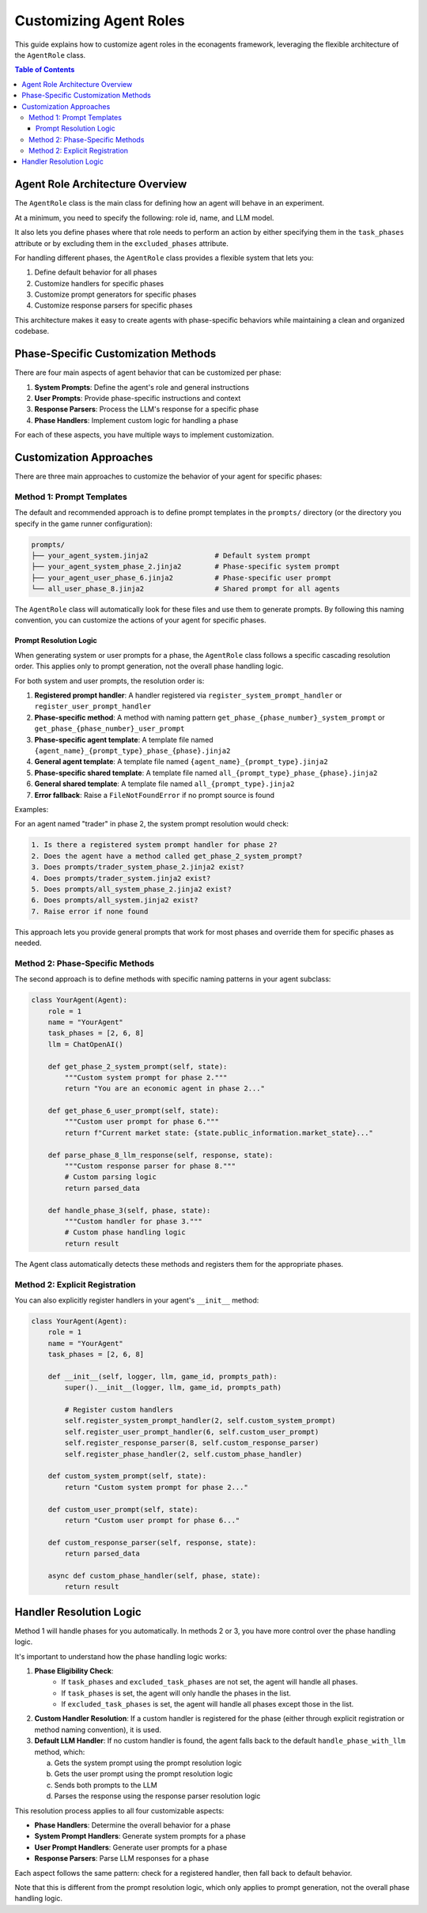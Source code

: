 Customizing Agent Roles
=======================

This guide explains how to customize agent roles in the econagents framework, leveraging the flexible architecture of the ``AgentRole`` class.

.. contents:: Table of Contents
   :depth: 3
   :local:

Agent Role Architecture Overview
--------------------------------

The ``AgentRole`` class is the main class for defining how an agent will behave in an experiment.

At a minimum, you need to specify the following: role id, name, and LLM model.

It also lets you define phases where that role needs to perform an action by either specifying them in the ``task_phases`` attribute or by excluding them in the ``excluded_phases`` attribute.

For handling different phases, the ``AgentRole`` class provides a flexible system that lets you:

1. Define default behavior for all phases
2. Customize handlers for specific phases
3. Customize prompt generators for specific phases
4. Customize response parsers for specific phases

This architecture makes it easy to create agents with phase-specific behaviors while maintaining a clean and organized codebase.

Phase-Specific Customization Methods
------------------------------------

There are four main aspects of agent behavior that can be customized per phase:

1. **System Prompts**: Define the agent's role and general instructions
2. **User Prompts**: Provide phase-specific instructions and context
3. **Response Parsers**: Process the LLM's response for a specific phase
4. **Phase Handlers**: Implement custom logic for handling a phase

For each of these aspects, you have multiple ways to implement customization.

Customization Approaches
------------------------

There are three main approaches to customize the behavior of your agent for specific phases:

Method 1: Prompt Templates
~~~~~~~~~~~~~~~~~~~~~~~~~~

The default and recommended approach is to define prompt templates in the ``prompts/`` directory (or the directory you specify in the game runner configuration):

.. code-block:: python

    prompts/
    ├── your_agent_system.jinja2                # Default system prompt
    ├── your_agent_system_phase_2.jinja2        # Phase-specific system prompt
    ├── your_agent_user_phase_6.jinja2          # Phase-specific user prompt
    └── all_user_phase_8.jinja2                 # Shared prompt for all agents

The ``AgentRole`` class will automatically look for these files and use them to generate prompts. By following this naming convention, you can customize the actions of your agent for specific phases.

Prompt Resolution Logic
^^^^^^^^^^^^^^^^^^^^^^^

When generating system or user prompts for a phase, the ``AgentRole`` class follows a specific cascading resolution order. This applies only to prompt generation, not the overall phase handling logic.

For both system and user prompts, the resolution order is:

1. **Registered prompt handler**: A handler registered via ``register_system_prompt_handler`` or ``register_user_prompt_handler``
2. **Phase-specific method**: A method with naming pattern ``get_phase_{phase_number}_system_prompt`` or ``get_phase_{phase_number}_user_prompt``
3. **Phase-specific agent template**: A template file named ``{agent_name}_{prompt_type}_phase_{phase}.jinja2``
4. **General agent template**: A template file named ``{agent_name}_{prompt_type}.jinja2``
5. **Phase-specific shared template**: A template file named ``all_{prompt_type}_phase_{phase}.jinja2``
6. **General shared template**: A template file named ``all_{prompt_type}.jinja2``
7. **Error fallback**: Raise a ``FileNotFoundError`` if no prompt source is found

Examples:

For an agent named "trader" in phase 2, the system prompt resolution would check:

.. code-block:: text

    1. Is there a registered system prompt handler for phase 2?
    2. Does the agent have a method called get_phase_2_system_prompt?
    3. Does prompts/trader_system_phase_2.jinja2 exist?
    4. Does prompts/trader_system.jinja2 exist?
    5. Does prompts/all_system_phase_2.jinja2 exist?
    6. Does prompts/all_system.jinja2 exist?
    7. Raise error if none found


This approach lets you provide general prompts that work for most phases and override them for specific phases as needed.


Method 2: Phase-Specific Methods
~~~~~~~~~~~~~~~~~~~~~~~~~~~~~~~~

The second approach is to define methods with specific naming patterns in your agent subclass:

.. code-block:: python

    class YourAgent(Agent):
        role = 1
        name = "YourAgent"
        task_phases = [2, 6, 8]
        llm = ChatOpenAI()

        def get_phase_2_system_prompt(self, state):
            """Custom system prompt for phase 2."""
            return "You are an economic agent in phase 2..."

        def get_phase_6_user_prompt(self, state):
            """Custom user prompt for phase 6."""
            return f"Current market state: {state.public_information.market_state}..."

        def parse_phase_8_llm_response(self, response, state):
            """Custom response parser for phase 8."""
            # Custom parsing logic
            return parsed_data

        def handle_phase_3(self, phase, state):
            """Custom handler for phase 3."""
            # Custom phase handling logic
            return result

The Agent class automatically detects these methods and registers them for the appropriate phases.

Method 2: Explicit Registration
~~~~~~~~~~~~~~~~~~~~~~~~~~~~~~~

You can also explicitly register handlers in your agent's ``__init__`` method:

.. code-block:: python

    class YourAgent(Agent):
        role = 1
        name = "YourAgent"
        task_phases = [2, 6, 8]

        def __init__(self, logger, llm, game_id, prompts_path):
            super().__init__(logger, llm, game_id, prompts_path)

            # Register custom handlers
            self.register_system_prompt_handler(2, self.custom_system_prompt)
            self.register_user_prompt_handler(6, self.custom_user_prompt)
            self.register_response_parser(8, self.custom_response_parser)
            self.register_phase_handler(2, self.custom_phase_handler)

        def custom_system_prompt(self, state):
            return "Custom system prompt for phase 2..."

        def custom_user_prompt(self, state):
            return "Custom user prompt for phase 6..."

        def custom_response_parser(self, response, state):
            return parsed_data

        async def custom_phase_handler(self, phase, state):
            return result

Handler Resolution Logic
------------------------

Method 1 will handle phases for you automatically. In methods 2 or 3, you have more control over the phase handling logic.

It's important to understand how the phase handling logic works:

1. **Phase Eligibility Check**:
    - If ``task_phases`` and ``excluded_task_phases`` are not set, the agent will handle all phases.
    - If ``task_phases`` is set, the agent will only handle the phases in the list.
    - If ``excluded_task_phases`` is set, the agent will handle all phases except those in the list.

2. **Custom Handler Resolution**: If a custom handler is registered for the phase (either through explicit registration or method naming convention), it is used.

3. **Default LLM Handler**: If no custom handler is found, the agent falls back to the default ``handle_phase_with_llm`` method, which:

   a. Gets the system prompt using the prompt resolution logic
   b. Gets the user prompt using the prompt resolution logic
   c. Sends both prompts to the LLM
   d. Parses the response using the response parser resolution logic

This resolution process applies to all four customizable aspects:

* **Phase Handlers**: Determine the overall behavior for a phase
* **System Prompt Handlers**: Generate system prompts for a phase
* **User Prompt Handlers**: Generate user prompts for a phase
* **Response Parsers**: Parse LLM responses for a phase

Each aspect follows the same pattern: check for a registered handler, then fall back to default behavior.

Note that this is different from the prompt resolution logic, which only applies to prompt generation, not the overall phase handling logic.
